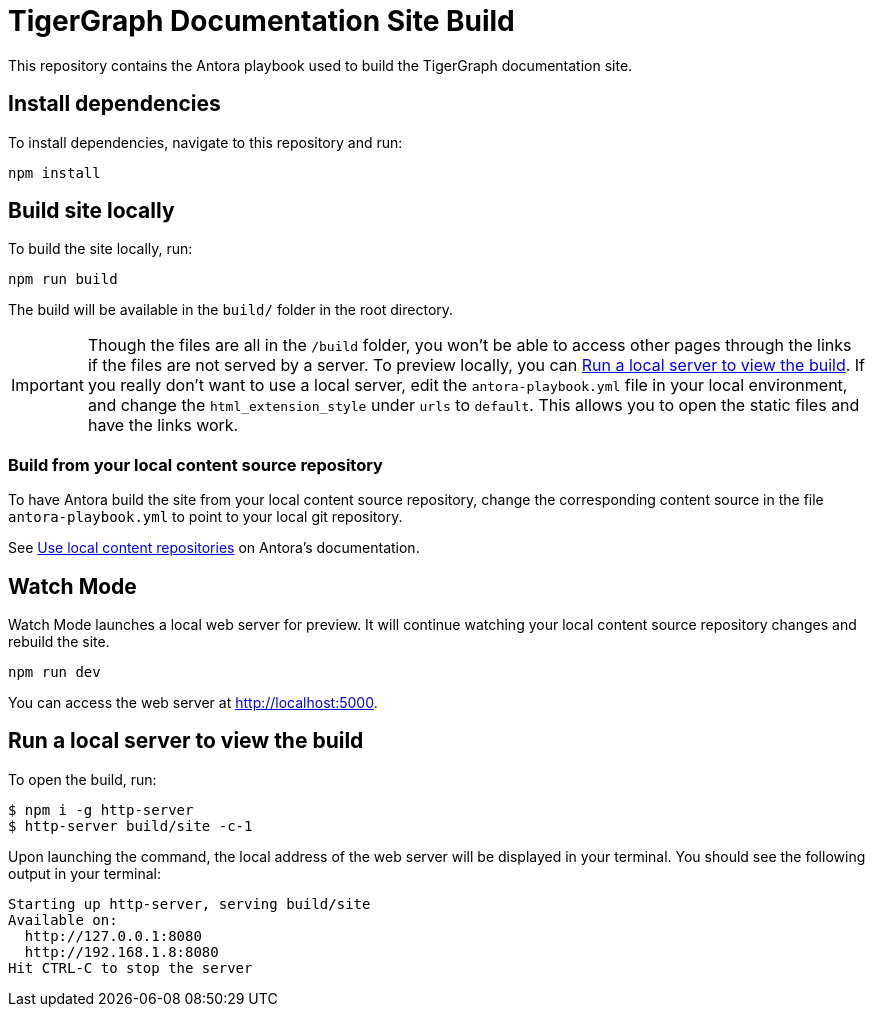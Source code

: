 = TigerGraph Documentation Site Build

This repository contains the Antora playbook used to build the TigerGraph documentation site.

== Install dependencies
To install dependencies, navigate to this repository and run:
[,console]
----
npm install
----

== Build site locally
To build the site locally, run:
[,console]
----
npm run build
----
The build will be available in the `build/` folder in the root directory.

IMPORTANT: Though the files are all in the `/build` folder, you won't be able to access other pages through the links if the files are not served by a server.
To preview locally, you can <<Run a local server to view the build>>. If you really don't want to use a local server, edit the `antora-playbook.yml` file in your local environment, and change the `html_extension_style` under `urls` to `default`. This allows you to open the static files and have the links work.

=== Build from your local content source repository
To have Antora build the site from your local content source repository, change the corresponding content source in the file `antora-playbook.yml` to point to your local git repository.

See https://docs.antora.org/antora/2.3/playbook/content-source-url/#local-urls[Use local content repositories] on Antora's documentation.

== Watch Mode

Watch Mode launches a local web server for preview. It will continue watching your local content source repository changes and rebuild the site.

[,console]
----
npm run dev
----

You can access the web server at http://localhost:5000[http://localhost:5000].

== Run a local server to view the build

To open the build, run:
[,console]
----
$ npm i -g http-server
$ http-server build/site -c-1
----
Upon launching the command, the local address of the web server will be displayed in your terminal. You should see the following output in your terminal:

----
Starting up http-server, serving build/site
Available on:
  http://127.0.0.1:8080
  http://192.168.1.8:8080
Hit CTRL-C to stop the server
----
